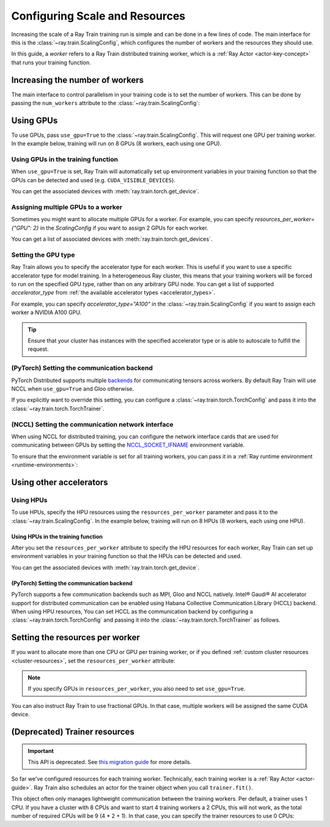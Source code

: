 .. _train_scaling_config:

Configuring Scale and Resources
===============================
Increasing the scale of a Ray Train training run is simple and can be done in a few lines of code.
The main interface for this is the :class:`~ray.train.ScalingConfig`,
which configures the number of workers and the resources they should use.

In this guide, a *worker* refers to a Ray Train distributed training worker,
which is a :ref:`Ray Actor <actor-key-concept>` that runs your training function.

Increasing the number of workers
--------------------------------
The main interface to control parallelism in your training code is to set the
number of workers. This can be done by passing the ``num_workers`` attribute to
the :class:`~ray.train.ScalingConfig`:

.. testcode::

    from ray.train import ScalingConfig

    scaling_config = ScalingConfig(
        num_workers=8
    )


Using GPUs
----------
To use GPUs, pass ``use_gpu=True`` to the :class:`~ray.train.ScalingConfig`.
This will request one GPU per training worker. In the example below, training will
run on 8 GPUs (8 workers, each using one GPU).

.. testcode::

    from ray.train import ScalingConfig

    scaling_config = ScalingConfig(
        num_workers=8,
        use_gpu=True
    )


Using GPUs in the training function
~~~~~~~~~~~~~~~~~~~~~~~~~~~~~~~~~~~
When ``use_gpu=True`` is set, Ray Train will automatically set up environment variables
in your training function so that the GPUs can be detected and used
(e.g. ``CUDA_VISIBLE_DEVICES``).

You can get the associated devices with :meth:`ray.train.torch.get_device`.

.. testcode::

    import torch
    from ray.train import ScalingConfig
    from ray.train.torch import TorchTrainer, get_device


    def train_func():
        assert torch.cuda.is_available()

        device = get_device()
        assert device == torch.device("cuda:0")

    trainer = TorchTrainer(
        train_func,
        scaling_config=ScalingConfig(
            num_workers=1,
            use_gpu=True
        )
    )
    trainer.fit()

Assigning multiple GPUs to a worker
~~~~~~~~~~~~~~~~~~~~~~~~~~~~~~~~~~~
Sometimes you might want to allocate multiple GPUs for a worker. For example,
you can specify `resources_per_worker={"GPU": 2}` in the `ScalingConfig` if you want to
assign 2 GPUs for each worker.

You can get a list of associated devices with :meth:`ray.train.torch.get_devices`.

.. testcode::

    import torch
    from ray.train import ScalingConfig
    from ray.train.torch import TorchTrainer, get_device, get_devices


    def train_func():
        assert torch.cuda.is_available()

        device = get_device()
        devices = get_devices()
        assert device == torch.device("cuda:0")
        assert devices == [torch.device("cuda:0"), torch.device("cuda:1")]

    trainer = TorchTrainer(
        train_func,
        scaling_config=ScalingConfig(
            num_workers=1,
            use_gpu=True,
            resources_per_worker={"GPU": 2}
        )
    )
    trainer.fit()


Setting the GPU type
~~~~~~~~~~~~~~~~~~~~~~~~~~~~~~~~~~~
Ray Train allows you to specify the accelerator type for each worker.
This is useful if you want to use a specific accelerator type for model training.
In a heterogeneous Ray cluster, this means that your training workers will be forced to run on the specified GPU type,
rather than on any arbitrary GPU node. You can get a list of supported `accelerator_type` from
:ref:`the available accelerator types <accelerator_types>`.

For example, you can specify `accelerator_type="A100"` in the :class:`~ray.train.ScalingConfig` if you want to
assign each worker a NVIDIA A100 GPU.

.. tip::
    Ensure that your cluster has instances with the specified accelerator type
    or is able to autoscale to fulfill the request.

.. testcode::

    ScalingConfig(
        num_workers=1,
        use_gpu=True,
        accelerator_type="A100"
    )


(PyTorch) Setting the communication backend
~~~~~~~~~~~~~~~~~~~~~~~~~~~~~~~~~~~~~~~~~~~

PyTorch Distributed supports multiple `backends <https://pytorch.org/docs/stable/distributed.html#backends>`__
for communicating tensors across workers. By default Ray Train will use NCCL when ``use_gpu=True`` and Gloo otherwise.

If you explicitly want to override this setting, you can configure a :class:`~ray.train.torch.TorchConfig`
and pass it into the :class:`~ray.train.torch.TorchTrainer`.

.. testcode::
    :hide:

    num_training_workers = 1

.. testcode::

    from ray.train.torch import TorchConfig, TorchTrainer

    trainer = TorchTrainer(
        train_func,
        scaling_config=ScalingConfig(
            num_workers=num_training_workers,
            use_gpu=True, # Defaults to NCCL
        ),
        torch_config=TorchConfig(backend="gloo"),
    )

(NCCL) Setting the communication network interface
~~~~~~~~~~~~~~~~~~~~~~~~~~~~~~~~~~~~~~~~~~~~~~~~~~

When using NCCL for distributed training, you can configure the network interface cards
that are used for communicating between GPUs by setting the
`NCCL_SOCKET_IFNAME <https://docs.nvidia.com/deeplearning/nccl/user-guide/docs/env.html#nccl-socket-ifname>`__
environment variable.

To ensure that the environment variable is set for all training workers, you can pass it
in a :ref:`Ray runtime environment <runtime-environments>`:

.. testcode::
    :skipif: True

    import ray

    runtime_env = {"env_vars": {"NCCL_SOCKET_IFNAME": "ens5"}}
    ray.init(runtime_env=runtime_env)

    trainer = TorchTrainer(...)

.. _using-other-accelerators:

Using other accelerators
------------------------

Using HPUs
~~~~~~~~~~

To use HPUs, specify the HPU resources using the ``resources_per_worker`` parameter and pass it to the :class:`~ray.train.ScalingConfig`.
In the example below, training will run on 8 HPUs (8 workers, each using one HPU).

.. testcode::

    from ray.train import ScalingConfig

    scaling_config = ScalingConfig(
        num_workers=8,
        resources_per_worker={"HPU": 1}
    )

Using HPUs in the training function
"""""""""""""""""""""""""""""""""""

After you set the ``resources_per_worker`` attribute to specify the HPU resources for each worker, Ray Train can set up environment variables in your training function so that the HPUs can be detected and used.

You can get the associated devices with :meth:`ray.train.torch.get_device`.

.. testcode::

    import torch
    from ray.train import ScalingConfig
    from ray.train.torch import TorchTrainer, get_device


    def train_func():
        device = get_device()
        assert device == torch.device("hpu")

    trainer = TorchTrainer(
        train_func,
        scaling_config=ScalingConfig(
            num_workers=1,
            resources_per_worker={"HPU": 1}
        )
    )
    trainer.fit()

(PyTorch) Setting the communication backend
"""""""""""""""""""""""""""""""""""""""""""

PyTorch supports a few communication backends such as MPI, Gloo and NCCL natively. Intel® Gaudi® AI accelerator support for distributed communication can be enabled using Habana Collective Communication Library (HCCL) backend. When using HPU resources, You can set HCCL as the communication backend by configuring a :class:`~ray.train.torch.TorchConfig` and passing it into the :class:`~ray.train.torch.TorchTrainer` as follows.

.. testcode::
    :hide:

    num_training_workers = 1

.. testcode::

    from ray.train.torch import TorchConfig, TorchTrainer

    trainer = TorchTrainer(
        train_func,
        scaling_config=ScalingConfig(
            num_workers=num_training_workers,
            resources_per_worker={"CPU": 1, "HPU": 1},
        ),
        torch_config=TorchConfig(backend="hccl"),
    )

Setting the resources per worker
--------------------------------
If you want to allocate more than one CPU or GPU per training worker, or if you
defined :ref:`custom cluster resources <cluster-resources>`, set
the ``resources_per_worker`` attribute:

.. testcode::

    from ray.train import ScalingConfig

    scaling_config = ScalingConfig(
        num_workers=8,
        resources_per_worker={
            "CPU": 4,
            "GPU": 2,
        },
        use_gpu=True,
    )


.. note::
    If you specify GPUs in ``resources_per_worker``, you also need to set
    ``use_gpu=True``.

You can also instruct Ray Train to use fractional GPUs. In that case, multiple workers
will be assigned the same CUDA device.

.. testcode::

    from ray.train import ScalingConfig

    scaling_config = ScalingConfig(
        num_workers=8,
        resources_per_worker={
            "CPU": 4,
            "GPU": 0.5,
        },
        use_gpu=True,
    )



(Deprecated) Trainer resources
------------------------------

.. important::
    This API is deprecated. See `this migration guide <https://github.com/ray-project/ray/issues/49454>`_ for more details.


So far we've configured resources for each training worker. Technically, each
training worker is a :ref:`Ray Actor <actor-guide>`. Ray Train also schedules
an actor for the trainer object when you call ``trainer.fit()``.

This object often only manages lightweight communication between the training workers.
Per default, a trainer uses 1 CPU. If you have a cluster with 8 CPUs and want
to start 4 training workers a 2 CPUs, this will not work, as the total number
of required CPUs will be 9 (4 * 2 + 1). In that case, you can specify the trainer
resources to use 0 CPUs:

.. testcode::

    from ray.train import ScalingConfig

    scaling_config = ScalingConfig(
        num_workers=4,
        resources_per_worker={
            "CPU": 2,
        },
        trainer_resources={
            "CPU": 0,
        }
    )
